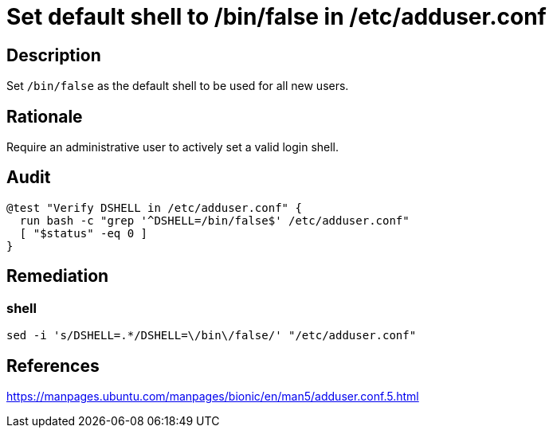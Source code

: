 = Set default shell to /bin/false in /etc/adduser.conf

== Description

Set `/bin/false` as the default shell to be used for all new users.

== Rationale

Require an administrative user to actively set a valid login shell.

== Audit

[source,shell]
----
@test "Verify DSHELL in /etc/adduser.conf" {
  run bash -c "grep '^DSHELL=/bin/false$' /etc/adduser.conf"
  [ "$status" -eq 0 ]
}
----

== Remediation

=== shell

[source,shell]
----
sed -i 's/DSHELL=.*/DSHELL=\/bin\/false/' "/etc/adduser.conf"
----

== References

https://manpages.ubuntu.com/manpages/bionic/en/man5/adduser.conf.5.html[https://manpages.ubuntu.com/manpages/bionic/en/man5/adduser.conf.5.html]
